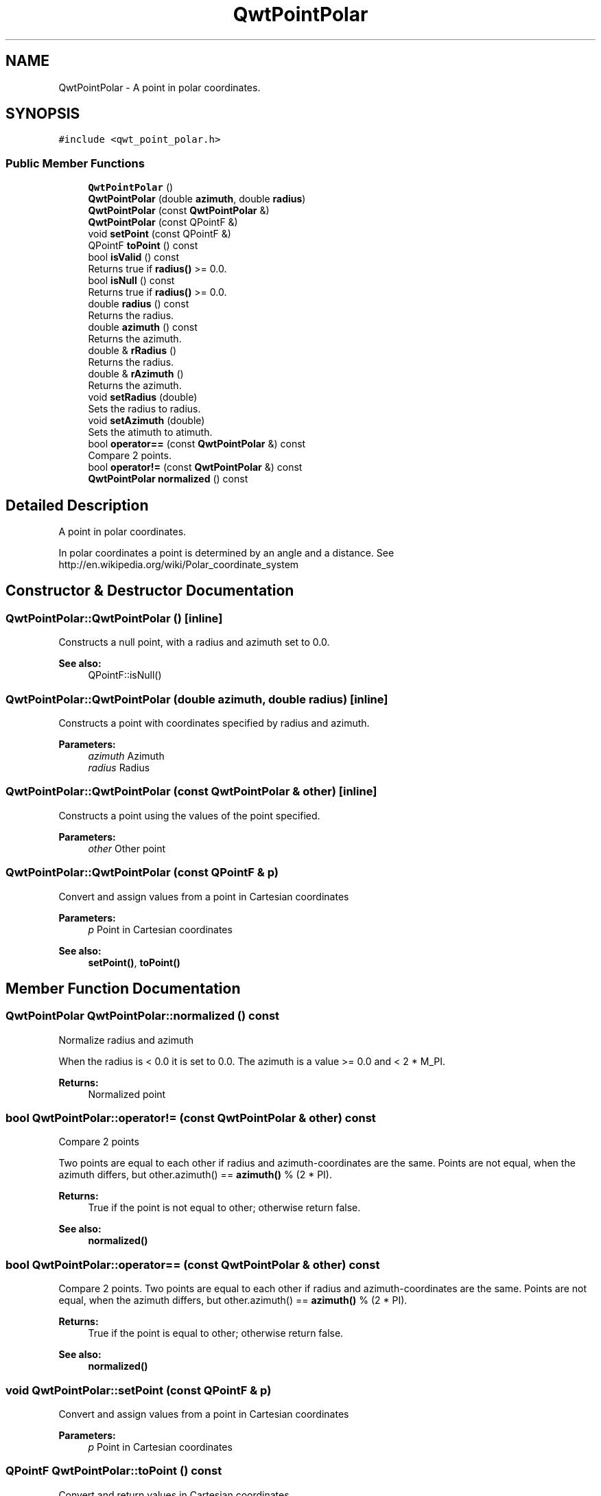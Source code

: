 .TH "QwtPointPolar" 3 "Wed Jan 2 2019" "Version 6.1.4" "Qwt User's Guide" \" -*- nroff -*-
.ad l
.nh
.SH NAME
QwtPointPolar \- A point in polar coordinates\&.  

.SH SYNOPSIS
.br
.PP
.PP
\fC#include <qwt_point_polar\&.h>\fP
.SS "Public Member Functions"

.in +1c
.ti -1c
.RI "\fBQwtPointPolar\fP ()"
.br
.ti -1c
.RI "\fBQwtPointPolar\fP (double \fBazimuth\fP, double \fBradius\fP)"
.br
.ti -1c
.RI "\fBQwtPointPolar\fP (const \fBQwtPointPolar\fP &)"
.br
.ti -1c
.RI "\fBQwtPointPolar\fP (const QPointF &)"
.br
.ti -1c
.RI "void \fBsetPoint\fP (const QPointF &)"
.br
.ti -1c
.RI "QPointF \fBtoPoint\fP () const"
.br
.ti -1c
.RI "bool \fBisValid\fP () const"
.br
.RI "Returns true if \fBradius()\fP >= 0\&.0\&. "
.ti -1c
.RI "bool \fBisNull\fP () const"
.br
.RI "Returns true if \fBradius()\fP >= 0\&.0\&. "
.ti -1c
.RI "double \fBradius\fP () const"
.br
.RI "Returns the radius\&. "
.ti -1c
.RI "double \fBazimuth\fP () const"
.br
.RI "Returns the azimuth\&. "
.ti -1c
.RI "double & \fBrRadius\fP ()"
.br
.RI "Returns the radius\&. "
.ti -1c
.RI "double & \fBrAzimuth\fP ()"
.br
.RI "Returns the azimuth\&. "
.ti -1c
.RI "void \fBsetRadius\fP (double)"
.br
.RI "Sets the radius to radius\&. "
.ti -1c
.RI "void \fBsetAzimuth\fP (double)"
.br
.RI "Sets the atimuth to atimuth\&. "
.ti -1c
.RI "bool \fBoperator==\fP (const \fBQwtPointPolar\fP &) const"
.br
.RI "Compare 2 points\&. "
.ti -1c
.RI "bool \fBoperator!=\fP (const \fBQwtPointPolar\fP &) const"
.br
.ti -1c
.RI "\fBQwtPointPolar\fP \fBnormalized\fP () const"
.br
.in -1c
.SH "Detailed Description"
.PP 
A point in polar coordinates\&. 

In polar coordinates a point is determined by an angle and a distance\&. See http://en.wikipedia.org/wiki/Polar_coordinate_system 
.SH "Constructor & Destructor Documentation"
.PP 
.SS "QwtPointPolar::QwtPointPolar ()\fC [inline]\fP"
Constructs a null point, with a radius and azimuth set to 0\&.0\&. 
.PP
\fBSee also:\fP
.RS 4
QPointF::isNull() 
.RE
.PP

.SS "QwtPointPolar::QwtPointPolar (double azimuth, double radius)\fC [inline]\fP"
Constructs a point with coordinates specified by radius and azimuth\&.
.PP
\fBParameters:\fP
.RS 4
\fIazimuth\fP Azimuth 
.br
\fIradius\fP Radius 
.RE
.PP

.SS "QwtPointPolar::QwtPointPolar (const \fBQwtPointPolar\fP & other)\fC [inline]\fP"
Constructs a point using the values of the point specified\&. 
.PP
\fBParameters:\fP
.RS 4
\fIother\fP Other point 
.RE
.PP

.SS "QwtPointPolar::QwtPointPolar (const QPointF & p)"
Convert and assign values from a point in Cartesian coordinates
.PP
\fBParameters:\fP
.RS 4
\fIp\fP Point in Cartesian coordinates 
.RE
.PP
\fBSee also:\fP
.RS 4
\fBsetPoint()\fP, \fBtoPoint()\fP 
.RE
.PP

.SH "Member Function Documentation"
.PP 
.SS "\fBQwtPointPolar\fP QwtPointPolar::normalized () const"
Normalize radius and azimuth
.PP
When the radius is < 0\&.0 it is set to 0\&.0\&. The azimuth is a value >= 0\&.0 and < 2 * M_PI\&.
.PP
\fBReturns:\fP
.RS 4
Normalized point 
.RE
.PP

.SS "bool QwtPointPolar::operator!= (const \fBQwtPointPolar\fP & other) const"
Compare 2 points
.PP
Two points are equal to each other if radius and azimuth-coordinates are the same\&. Points are not equal, when the azimuth differs, but other\&.azimuth() == \fBazimuth()\fP % (2 * PI)\&.
.PP
\fBReturns:\fP
.RS 4
True if the point is not equal to other; otherwise return false\&. 
.RE
.PP
\fBSee also:\fP
.RS 4
\fBnormalized()\fP 
.RE
.PP

.SS "bool QwtPointPolar::operator== (const \fBQwtPointPolar\fP & other) const"

.PP
Compare 2 points\&. Two points are equal to each other if radius and azimuth-coordinates are the same\&. Points are not equal, when the azimuth differs, but other\&.azimuth() == \fBazimuth()\fP % (2 * PI)\&.
.PP
\fBReturns:\fP
.RS 4
True if the point is equal to other; otherwise return false\&.
.RE
.PP
\fBSee also:\fP
.RS 4
\fBnormalized()\fP 
.RE
.PP

.SS "void QwtPointPolar::setPoint (const QPointF & p)"
Convert and assign values from a point in Cartesian coordinates 
.PP
\fBParameters:\fP
.RS 4
\fIp\fP Point in Cartesian coordinates 
.RE
.PP

.SS "QPointF QwtPointPolar::toPoint () const"
Convert and return values in Cartesian coordinates
.PP
\fBReturns:\fP
.RS 4
Converted point in Cartesian coordinates
.RE
.PP
\fBNote:\fP
.RS 4
Invalid or null points will be returned as QPointF(0\&.0, 0\&.0) 
.RE
.PP
\fBSee also:\fP
.RS 4
\fBisValid()\fP, \fBisNull()\fP 
.RE
.PP


.SH "Author"
.PP 
Generated automatically by Doxygen for Qwt User's Guide from the source code\&.
